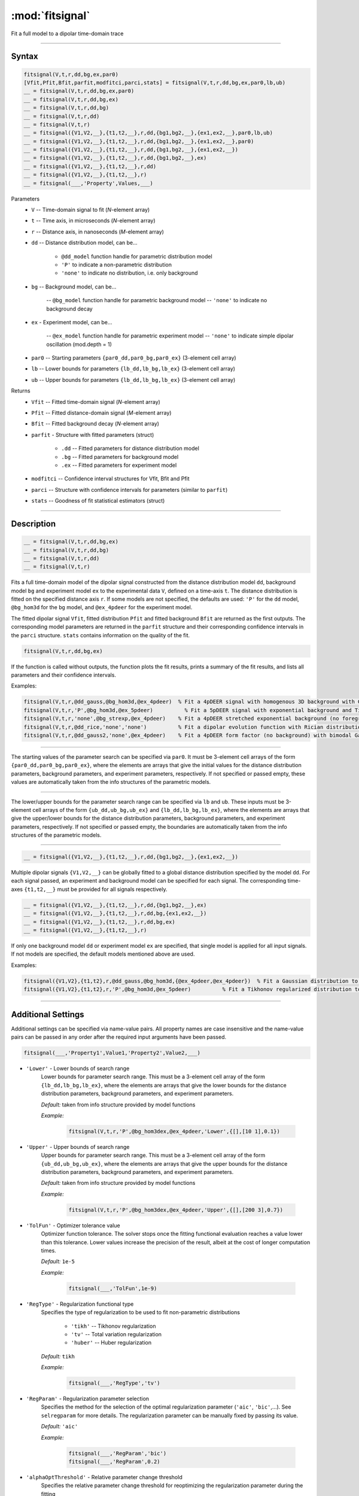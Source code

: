 .. highlight:: matlab
.. _fitsignal:

***********************
:mod:`fitsignal`
***********************

Fit a full model to a dipolar time-domain trace

------------------------


Syntax
=========================================

.. code-block:: matlab

    fitsignal(V,t,r,dd,bg,ex,par0)
    [Vfit,Pfit,Bfit,parfit,modfitci,parci,stats] = fitsignal(V,t,r,dd,bg,ex,par0,lb,ub)
    __ = fitsignal(V,t,r,dd,bg,ex,par0)
    __ = fitsignal(V,t,r,dd,bg,ex)
    __ = fitsignal(V,t,r,dd,bg)
    __ = fitsignal(V,t,r,dd)
    __ = fitsignal(V,t,r)
    __ = fitsignal({V1,V2,__},{t1,t2,__},r,dd,{bg1,bg2,__},{ex1,ex2,__},par0,lb,ub)
    __ = fitsignal({V1,V2,__},{t1,t2,__},r,dd,{bg1,bg2,__},{ex1,ex2,__},par0)
    __ = fitsignal({V1,V2,__},{t1,t2,__},r,dd,{bg1,bg2,__},{ex1,ex2,__})
    __ = fitsignal({V1,V2,__},{t1,t2,__},r,dd,{bg1,bg2,__},ex)
    __ = fitsignal({V1,V2,__},{t1,t2,__},r,dd)
    __ = fitsignal({V1,V2,__},{t1,t2,__},r)
    __ = fitsignal(___,'Property',Values,___)

Parameters
    *   ``V`` -- Time-domain signal to fit (*N*-element array)
    *   ``t`` -- Time axis, in microseconds (*N*-element array)
    *   ``r`` -- Distance axis, in nanoseconds (*M*-element array)
    *   ``dd`` -- Distance distribution model, can be...

                 * ``@dd_model`` function handle for parametric distribution model
                 * ``'P'`` to indicate a non-parametric distribution
                 * ``'none'`` to indicate no distribution, i.e. only background


    *   ``bg`` -- Background model, can be...

                 -- ``@bg_model`` function handle for parametric background model
                 -- ``'none'`` to indicate no background decay

    *   ``ex`` - Experiment model, can be...

                 -- ``@ex_model`` function handle for parametric experiment model
                 -- ``'none'`` to indicate simple dipolar oscillation (mod.depth = 1)
    *   ``par0`` -- Starting parameters ``{par0_dd,par0_bg,par0_ex}`` (3-element cell array)
    *   ``lb`` -- Lower bounds for parameters ``{lb_dd,lb_bg,lb_ex}`` (3-element cell array)
    *   ``ub`` -- Upper bounds for parameters ``{lb_dd,lb_bg,lb_ex}`` (3-element cell array)


Returns
    *   ``Vfit`` -- Fitted time-domain signal (*N*-element array)
    *   ``Pfit`` -- Fitted distance-domain signal (*M*-element array)
    *   ``Bfit`` -- Fitted background decay (*N*-element array)
    *   ``parfit`` - Structure with fitted parameters (struct)

                 * ``.dd`` -- Fitted parameters for distance distribution model
                 * ``.bg`` -- Fitted parameters for background model
                 * ``.ex`` -- Fitted parameters for experiment model

    *   ``modfitci`` -- Confidence interval structures for Vfit, Bfit and Pfit
    *   ``parci`` -- Structure with confidence intervals for parameters (similar to ``parfit``)
    *   ``stats`` -- Goodness of fit statistical estimators (struct)

------------------------


Description
=========================================

.. code-block:: matlab

    __ = fitsignal(V,t,r,dd,bg,ex)
    __ = fitsignal(V,t,r,dd,bg)
    __ = fitsignal(V,t,r,dd)
    __ = fitsignal(V,t,r)

Fits a full time-domain model of the dipolar signal constructed from the distance distribution model ``dd``, background model ``bg`` and experiment model ``ex`` to the experimental data ``V``, defined on a time-axis ``t``. The distance distribution is fitted on the specified distance axis ``r``. If some models are not specified, the defaults are used: ``'P'`` for the ``dd`` model, ``@bg_hom3d`` for the ``bg`` model, and ``@ex_4pdeer`` for the experiment model.

The fitted dipolar signal ``Vfit``, fitted distribution ``Pfit`` and fitted background ``Bfit`` are returned as the first outputs. The corresponding model parameters are returned in the ``parfit`` structure and their corresponding confidence intervals in the ``parci`` structure. ``stats`` contains information on the quality of the fit.

.. code-block:: matlab

    fitsignal(V,t,r,dd,bg,ex)

If the function is called without outputs, the function plots the fit results, prints a summary of the fit results, and lists all parameters and their confidence intervals. 

Examples:

.. code-block:: matlab

    fitsignal(V,t,r,@dd_gauss,@bg_hom3d,@ex_4pdeer)  % Fit a 4pDEER signal with homogenous 3D background with Gaussian distribution
    fitsignal(V,t,r,'P',@bg_hom3d,@ex_5pdeer)          % Fit a 5pDEER signal with exponential background and Tikhonov regularization
    fitsignal(V,t,r,'none',@bg_strexp,@ex_4pdeer)    % Fit a 4pDEER stretched exponential background (no foreground)
    fitsignal(V,t,r,@dd_rice,'none','none')          % Fit a dipolar evolution function with Rician distribution
    fitsignal(V,t,r,@dd_gauss2,'none',@ex_4pdeer)    % Fit a 4pDEER form factor (no background) with bimodal Gaussian distribution

------------------------

    __ = fitsignal(V,t,r,dd,bg,ex,par0)

The starting values of the parameter search can be specified via ``par0``. It must be 3-element cell arrays of the form ``{par0_dd,par0_bg,par0_ex}``, where the elements are arrays that give the initial values for the distance distribution parameters, background parameters, and experiment parameters, respectively. If not specified or passed empty, these values are automatically taken from the info structures of the parametric models.


------------------------

    __ = fitsignal(V,t,r,dd,bg,ex,par0,lb,ub)
    __ = fitsignal(V,t,r,dd,bg,ex,par0,[],ub)
    __ = fitsignal(V,t,r,dd,bg,ex,par0,lb)

The lower/upper bounds for the parameter search range can be specified via ``lb`` and ``ub``. These inputs must be 3-element cell arrays of the form ``{ub_dd,ub_bg,ub_ex}`` and ``{lb_dd,lb_bg,lb_ex}``, where the elements are arrays that give the upper/lower bounds for the distance distribution parameters, background parameters, and experiment parameters, respectively. If not specified or passed empty, the boundaries are automatically taken from the info structures of the parametric models.

------------------------

.. code-block:: matlab

    __ = fitsignal({V1,V2,__},{t1,t2,__},r,dd,{bg1,bg2,__},{ex1,ex2,__})



Multiple dipolar signals ``{V1,V2,__}`` can be globally fitted to a global distance distribution specified by the model ``dd``. For each signal passed, an experiment and background model can be specified for each signal. The corresponding time-axes ``{t1,t2,__}`` must be provided for all signals respectively.

.. code-block:: matlab

    __ = fitsignal({V1,V2,__},{t1,t2,__},r,dd,{bg1,bg2,__},ex)
    __ = fitsignal({V1,V2,__},{t1,t2,__},r,dd,bg,{ex1,ex2,__})
    __ = fitsignal({V1,V2,__},{t1,t2,__},r,dd,bg,ex)
    __ = fitsignal({V1,V2,__},{t1,t2,__},r)

If only one background model ``dd`` or experiment model ``ex`` are specified, that single model is applied for all input signals. If not models are specified, the default models mentioned above are used. 


Examples:

.. code-block:: matlab

    fitsignal({V1,V2},{t1,t2},r,@dd_gauss,@bg_hom3d,{@ex_4pdeer,@ex_4pdeer})  % Fit a Gaussian distribution to a 4pDEER and a 5pDEER signal globally
    fitsignal({V1,V2},{t1,t2},r,'P',@bg_hom3d,@ex_5pdeer)          % Fit a Tikhonov regularized distribution to two different 4pDEER signals

------------------------


Additional Settings
=========================================

Additional settings can be specified via name-value pairs. All property names are case insensitive and the name-value pairs can be passed in any order after the required input arguments have been passed.


.. code-block:: matlab

    fitsignal(___,'Property1',Value1,'Property2',Value2,___)

- ``'Lower'`` - Lower bounds of search range
    Lower bounds for parameter search range. This must be a 3-element cell array of the form ``{lb_dd,lb_bg,lb_ex}``, where the elements are arrays that give the lower bounds for the distance distribution parameters, background parameters, and experiment parameters.

    *Default:* taken from info structure provided by model functions

    *Example:*

		.. code-block:: matlab

			fitsignal(V,t,r,'P',@bg_hom3dex,@ex_4pdeer,'Lower',{[],[10 1],0.1})


- ``'Upper'`` - Upper bounds of search range
    Upper bounds for parameter search range. This must be a 3-element cell array of the form ``{ub_dd,ub_bg,ub_ex}``, where the elements are arrays that give the upper bounds for the distance distribution parameters, background parameters, and experiment parameters.

    *Default:* taken from info structure provided by model functions

    *Example:*

		.. code-block:: matlab

			fitsignal(V,t,r,'P',@bg_hom3dex,@ex_4pdeer,'Upper',{[],[200 3],0.7})

- ``'TolFun'`` - Optimizer tolerance value
    Optimizer function tolerance. The solver stops once the fitting functional evaluation reaches a value lower than this tolerance. Lower values increase the precision of the result, albeit at the cost of longer computation times.

    *Default:* ``1e-5``

    *Example:*

		.. code-block:: matlab

			fitsignal(___,'TolFun',1e-9)


- ``'RegType'`` - Regularization functional type
    Specifies the type of regularization to be used to fit non-parametric distributions

        *   ``'tikh'`` -- Tikhonov regularization
        *   ``'tv'`` -- Total variation regularization
        *   ``'huber'`` --  Huber regularization

    *Default:* ``tikh``

    *Example:*

		.. code-block:: matlab

			fitsignal(___,'RegType','tv')


- ``'RegParam'`` - Regularization parameter selection
    Specifies the method for the selection of the optimal regularization parameter (``'aic'``, ``'bic'``,...). See ``selregparam`` for more details. The regularization parameter can be manually fixed by passing its value.

    *Default:* ``'aic'``

    *Example:*

		.. code-block:: matlab

			fitsignal(___,'RegParam','bic')
			fitsignal(___,'RegParam',0.2)


- ``'alphaOptThreshold'`` - Relative parameter change threshold 
    Specifies the relative parameter change threshold for reoptimizing the regularization parameter during the fitting

    *Default:* ``1e-3``

    *Example:*

		.. code-block:: matlab

			fitsignal(___,'alphaOptThreshold',1e-4)

- ``'MultiStart'`` -  Multi-start global optimization
    Number of initial points to be generated for a global search. For each start point, a local minimum is searched, and the solution with the lowest objective function value is selected as the global optimum.

    *Default:* ``1`` (No global optimization)

    *Example:*

		.. code-block:: matlab

			param = fitsignal(___,'MultiStart',50)


- ``'Rescale'`` -  Rescaling of fitted dipolar signal
    This enables/disables the automatic optimization of the dipolar signal scale. If enabled (``true``) the experimental dipolar signal does not need to fulfill ``V(t=0) = 1``, if disabled (``false``) it needs to be fulfilled.

    *Default:* ``true``

    *Example:*

		.. code-block:: matlab

			V = correctscale(V,t);
			fitsignal(___,'Rescale',false)


- ``'normP'`` -  Renormalization of the distance distribution
    This enables/disables the re-normalization of the fitted distance distribution such that ``sum(Pfit)*dr = 1``. 

    *Default:* ``true``

    *Example:*

		.. code-block:: matlab

			fitsignal(___,'normP',false)